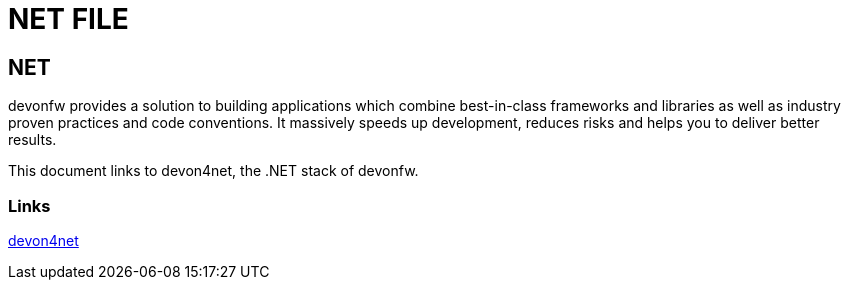 = NET FILE

[.directory]
== NET

devonfw provides a solution to building applications which combine best-in-class frameworks and libraries as well as industry proven practices and code conventions. It massively speeds up development, reduces risks and helps you to deliver better results.

This document links to devon4net, the .NET stack of devonfw.

[.common-links]
=== Links

<</website/pages/docs/master-devon4net.asciidoc.html#, devon4net>>
